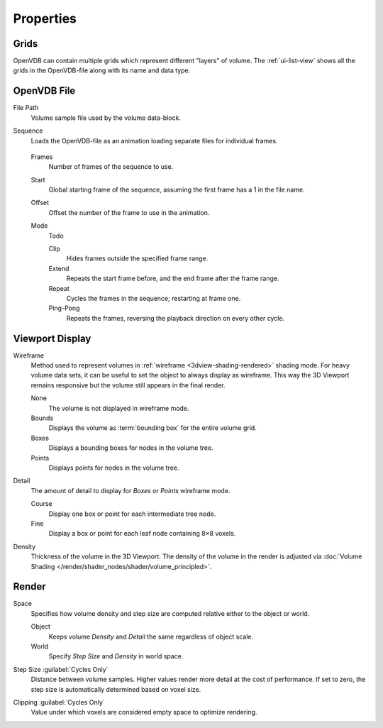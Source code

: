 
**********
Properties
**********

.. _bpy.types.VolumeGrids:

Grids
=====

OpenVDB can contain multiple grids which represent different "layers" of volume.
The :ref:`ui-list-view` shows all the grids in the OpenVDB-file along with its name and data type.


OpenVDB File
============

.. _bpy.types.Volume.filepath:

File Path
   Volume sample file used by the volume data-block.

.. _bpy.types.Volume.is_sequence:

Sequence
   Loads the OpenVDB-file as an animation loading separate files for individual frames.

.. _bpy.types.Volume.frame_duration:

   Frames
      Number of frames of the sequence to use.

   .. _bpy.types.Volume.frame_start:

   Start
      Global starting frame of the sequence, assuming the first frame has a 1 in the file name.

   .. _bpy.types.Volume.frame_offset:

   Offset
      Offset the number of the frame to use in the animation.

   .. _bpy.types.Volume.sequence_mode:

   Mode
      Todo

      Clip
         Hides frames outside the specified frame range.
      Extend
         Repeats the start frame before, and the end frame after the frame range.
      Repeat
         Cycles the frames in the sequence; restarting at frame one.
      Ping-Pong
         Repeats the frames, reversing the playback direction on every other cycle.


.. _bpy.types.VolumeDisplay:

Viewport Display
================

.. _bpy.types.VolumeDisplay.wireframe_type:

Wireframe
   Method used to represent volumes in :ref:`wireframe <3dview-shading-rendered>` shading mode.
   For heavy volume data sets, it can be useful to set the object to always display as wireframe.
   This way the 3D Viewport remains responsive but the volume still appears in the final render.

   None
      The volume is not displayed in wireframe mode.
   Bounds
      Displays the volume as :term:`bounding box` for the entire volume grid.
   Boxes
      Displays a bounding boxes for nodes in the volume tree.
   Points
      Displays points for nodes in the volume tree.

.. _bpy.types.VolumeDisplay.wireframe_detail:

Detail
   The amount of detail to display for *Boxes* or *Points* wireframe mode.

   Course
      Display one box or point for each intermediate tree node.
   Fine
      Display a box or point for each leaf node containing 8×8 voxels.

.. _bpy.types.VolumeDisplay.density:

Density
   Thickness of the volume in the 3D Viewport.
   The density of the volume in the render is adjusted via
   :doc:`Volume Shading </render/shader_nodes/shader/volume_principled>`.


.. _bpy.types.VolumeRender:

Render
======

.. _bpy.types.VolumeRender.space:

Space
   Specifies how volume density and step size are computed relative either to the object or world.

   Object
      Keeps volume *Density* and *Detail* the same regardless of object scale.
   World
      Specify *Step Size* and *Density* in world space.

.. _bpy.types.VolumeRender.step_size:

Step Size :guilabel:`Cycles Only`
   Distance between volume samples. Higher values render more detail at the cost of performance.
   If set to zero, the step size is automatically determined based on voxel size.

.. _bpy.types.VolumeRender.clipping:

Clipping :guilabel:`Cycles Only`
   Value under which voxels are considered empty space to optimize rendering.
